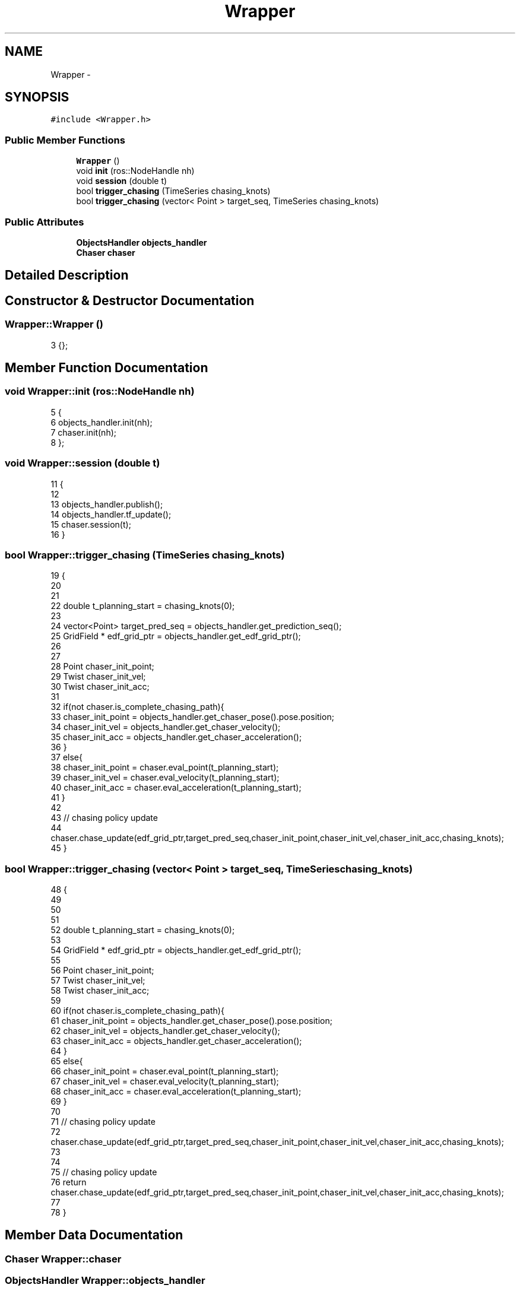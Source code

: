 .TH "Wrapper" 3 "Tue Apr 9 2019" "Version 1.0.0" "auto_chaser" \" -*- nroff -*-
.ad l
.nh
.SH NAME
Wrapper \- 
.SH SYNOPSIS
.br
.PP
.PP
\fC#include <Wrapper\&.h>\fP
.SS "Public Member Functions"

.in +1c
.ti -1c
.RI "\fBWrapper\fP ()"
.br
.ti -1c
.RI "void \fBinit\fP (ros::NodeHandle nh)"
.br
.ti -1c
.RI "void \fBsession\fP (double t)"
.br
.ti -1c
.RI "bool \fBtrigger_chasing\fP (TimeSeries chasing_knots)"
.br
.ti -1c
.RI "bool \fBtrigger_chasing\fP (vector< Point > target_seq, TimeSeries chasing_knots)"
.br
.in -1c
.SS "Public Attributes"

.in +1c
.ti -1c
.RI "\fBObjectsHandler\fP \fBobjects_handler\fP"
.br
.ti -1c
.RI "\fBChaser\fP \fBchaser\fP"
.br
.in -1c
.SH "Detailed Description"
.PP 
.SH "Constructor & Destructor Documentation"
.PP 
.SS "Wrapper::Wrapper ()"

.PP
.nf
3 {};
.fi
.SH "Member Function Documentation"
.PP 
.SS "void Wrapper::init (ros::NodeHandle nh)"

.PP
.nf
5                                    {
6     objects_handler\&.init(nh);  
7     chaser\&.init(nh);      
8 };
.fi
.SS "void Wrapper::session (double t)"

.PP
.nf
11                              {
12 
13     objects_handler\&.publish();
14     objects_handler\&.tf_update();    
15     chaser\&.session(t);
16 }
.fi
.SS "bool Wrapper::trigger_chasing (TimeSeries chasing_knots)"

.PP
.nf
19                                                      {
20     
21 
22     double t_planning_start = chasing_knots(0);
23 
24     vector<Point>  target_pred_seq = objects_handler\&.get_prediction_seq();
25     GridField * edf_grid_ptr = objects_handler\&.get_edf_grid_ptr();
26     
27 
28     Point chaser_init_point;
29     Twist chaser_init_vel; 
30     Twist chaser_init_acc;
31 
32     if(not chaser\&.is_complete_chasing_path){    
33         chaser_init_point = objects_handler\&.get_chaser_pose()\&.pose\&.position;    
34         chaser_init_vel = objects_handler\&.get_chaser_velocity();
35         chaser_init_acc = objects_handler\&.get_chaser_acceleration();   
36     }
37     else{
38         chaser_init_point = chaser\&.eval_point(t_planning_start);
39         chaser_init_vel = chaser\&.eval_velocity(t_planning_start);
40         chaser_init_acc = chaser\&.eval_acceleration(t_planning_start);
41     }
42 
43     // chasing policy update 
44     chaser\&.chase_update(edf_grid_ptr,target_pred_seq,chaser_init_point,chaser_init_vel,chaser_init_acc,chasing_knots);   
45 }
.fi
.SS "bool Wrapper::trigger_chasing (vector< Point > target_seq, TimeSeries chasing_knots)"

.PP
.nf
48                                                                                    {
49   
50 
51 
52     double t_planning_start = chasing_knots(0);
53 
54     GridField * edf_grid_ptr = objects_handler\&.get_edf_grid_ptr();
55 
56     Point chaser_init_point;
57     Twist chaser_init_vel; 
58     Twist chaser_init_acc;
59 
60     if(not chaser\&.is_complete_chasing_path){    
61         chaser_init_point = objects_handler\&.get_chaser_pose()\&.pose\&.position;    
62         chaser_init_vel = objects_handler\&.get_chaser_velocity();
63         chaser_init_acc = objects_handler\&.get_chaser_acceleration();   
64     }
65     else{
66         chaser_init_point = chaser\&.eval_point(t_planning_start);
67         chaser_init_vel = chaser\&.eval_velocity(t_planning_start);
68         chaser_init_acc = chaser\&.eval_acceleration(t_planning_start);
69     }
70 
71     // chasing policy update 
72     chaser\&.chase_update(edf_grid_ptr,target_pred_seq,chaser_init_point,chaser_init_vel,chaser_init_acc,chasing_knots);   
73 
74 
75     // chasing policy update 
76     return chaser\&.chase_update(edf_grid_ptr,target_pred_seq,chaser_init_point,chaser_init_vel,chaser_init_acc,chasing_knots);   
77 
78 }
.fi
.SH "Member Data Documentation"
.PP 
.SS "\fBChaser\fP Wrapper::chaser"

.SS "\fBObjectsHandler\fP Wrapper::objects_handler"


.SH "Author"
.PP 
Generated automatically by Doxygen for auto_chaser from the source code\&.

